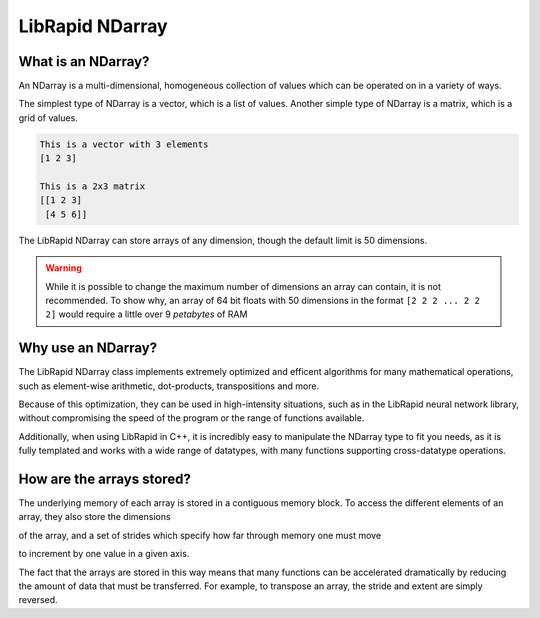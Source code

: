================
LibRapid NDarray
================

What is an NDarray?
===================

An NDarray is a multi-dimensional, homogeneous collection of values which
can be operated on in a variety of ways.

The simplest type of NDarray is a vector, which is a list of values.
Another simple type of NDarray is a matrix, which is a grid of values.

.. code-block::

    This is a vector with 3 elements
    [1 2 3]
    
    This is a 2x3 matrix
    [[1 2 3]
     [4 5 6]]

The LibRapid NDarray can store arrays of any dimension, though the default
limit is 50 dimensions.

.. WARNING::
    While it is possible to change the maximum number of dimensions an array
    can contain, it is not recommended. To show why, an array of 64 bit floats
    with 50 dimensions in the format ``[2 2 2 ... 2 2 2]`` would require a
    little over 9 *petabytes* of RAM

Why use an NDarray?
===================

The LibRapid NDarray class implements extremely optimized and efficent algorithms
for many mathematical operations, such as element-wise arithmetic, dot-products,
transpositions and more.

Because of this optimization, they can be used in high-intensity situations, such
as in the LibRapid neural network library, without compromising the speed of the
program or the range of functions available.

Additionally, when using LibRapid in C++, it is incredibly easy to manipulate the
NDarray type to fit you needs, as it is fully templated and works with a wide range
of datatypes, with many functions supporting cross-datatype operations.

How are the arrays stored?
==========================

The underlying memory of each array is stored in a contiguous memory block. To access
the different elements of an array, they also store the dimensions

of the array, and a set of strides
which specify how far through memory one must move

to increment by one value in a given axis.

The fact that the arrays are stored in this way means that many functions can be
accelerated dramatically by reducing the amount of data that must be transferred.
For example, to transpose an array, the stride and extent are simply reversed.
